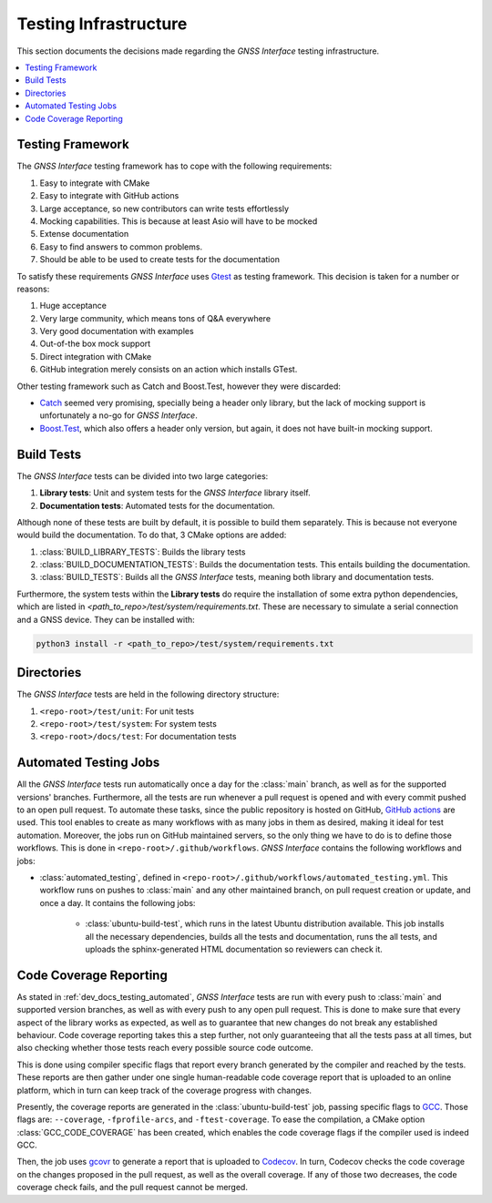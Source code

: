 .. _dev_docs_testing_infrastructure:

Testing Infrastructure
======================

This section documents the decisions made regarding the *GNSS Interface* testing infrastructure.

.. contents::
    :depth: 1
    :local:

.. _dev_docs_testing_framework:

Testing Framework
-----------------

The *GNSS Interface* testing framework has to cope with the following requirements:

1. Easy to integrate with CMake
2. Easy to integrate with GitHub actions
3. Large acceptance, so new contributors can write tests effortlessly
4. Mocking capabilities. This is because at least Asio will have to be mocked
5. Extense documentation
6. Easy to find answers to common problems.
7. Should be able to be used to create tests for the documentation

To satisfy these requirements *GNSS Interface* uses `Gtest <https://google.github.io/googletest/>`_ as testing
framework.
This decision is taken for a number or reasons:

1. Huge acceptance
2.  Very large community, which means tons of Q&A everywhere
3. Very good documentation with examples
4. Out-of-the box mock support
5. Direct integration with CMake
6. GitHub integration merely consists on an action which installs GTest.

Other testing framework such as Catch and Boost.Test, however they were discarded:

* `Catch <https://github.com/catchorg/Catch2/tree/devel/docs>`_ seemed very promising, specially being a header only
  library, but the lack of mocking support is unfortunately a no-go for *GNSS Interface*.
* `Boost.Test <https://www.boost.org/doc/libs/1_75_0/libs/test/doc/html/index.html>`_, which also offers a header only
  version, but again, it does not have built-in mocking support.

.. _dev_docs_testing_build_tests:

Build Tests
-----------

The *GNSS Interface* tests can be divided into two large categories:

1. **Library tests**: Unit and system tests for the *GNSS Interface* library itself.
2. **Documentation tests**: Automated tests for the documentation.

Although none of these tests are built by default, it is possible to build them separately.
This is because not everyone would build the documentation.
To do that, 3 CMake options are added:

1. :class:`BUILD_LIBRARY_TESTS`: Builds the library tests
2. :class:`BUILD_DOCUMENTATION_TESTS`: Builds the documentation tests. This entails building the documentation.
3. :class:`BUILD_TESTS`: Builds all the *GNSS Interface* tests, meaning both library and documentation tests.

Furthermore, the system tests within the **Library tests** do require the installation of some extra python
dependencies, which are listed in `<path_to_repo>/test/system/requirements.txt`.
These are necessary to simulate a serial connection and a GNSS device.
They can be installed with:

.. code:: bash

    python3 install -r <path_to_repo>/test/system/requirements.txt

.. _dev_docs_testing_directories:

Directories
-----------

The *GNSS Interface* tests are held in the following directory structure:

1. ``<repo-root>/test/unit``: For unit tests
2. ``<repo-root>/test/system``: For system tests
3. ``<repo-root>/docs/test``: For documentation tests

.. _dev_docs_testing_automated:

Automated Testing Jobs
----------------------

All the *GNSS Interface* tests run automatically once a day for the :class:`main` branch, as well as for the supported
versions' branches.
Furthermore, all the tests are run whenever a pull request is opened and with every commit pushed to an open pull
request.
To automate these tasks, since the public repository is hosted on GitHub,
`GitHub actions <https://github.com/features/actions>`_ are used.
This tool enables to create as many workflows with as many jobs in them as desired, making it ideal for test automation.
Moreover, the jobs run on GitHub maintained servers, so the only thing we have to do is to define those workflows.
This is done in ``<repo-root>/.github/workflows``.
*GNSS Interface* contains the following workflows and jobs:

* :class:`automated_testing`, defined in ``<repo-root>/.github/workflows/automated_testing.yml``.
  This workflow runs on pushes to :class:`main` and any other maintained branch, on pull request creation or update,
  and once a day.
  It contains the following jobs:

   * :class:`ubuntu-build-test`, which runs in the latest Ubuntu distribution available.
     This job installs all the necessary dependencies, builds all the tests and documentation, runs the all tests, and
     uploads the sphinx-generated HTML documentation so reviewers can check it.

.. _dev_docs_coverage:

Code Coverage Reporting
-----------------------

As stated in :ref:`dev_docs_testing_automated`, *GNSS Interface* tests are run with every push to :class:`main` and
supported version branches, as well as with every push to any open pull request.
This is done to make sure that every aspect of the library works as expected, as well as to guarantee that new changes
do not break any established behaviour.
Code coverage reporting takes this a step further, not only guaranteeing that all the tests pass at all times, but also
checking whether those tests reach every possible source code outcome.

This is done using compiler specific flags that report every branch generated by the compiler and reached by the tests.
These reports are then gather under one single human-readable code coverage report that is uploaded to an online
platform, which in turn can keep track of the coverage progress with changes.

Presently, the coverage reports are generated in the :class:`ubuntu-build-test` job, passing specific flags to
`GCC <https://gcc.gnu.org/>`_.
Those flags are: ``--coverage``, ``-fprofile-arcs``, and ``-ftest-coverage``.
To ease the compilation, a CMake option :class:`GCC_CODE_COVERAGE` has been created, which enables the code coverage
flags if the compiler used is indeed GCC.

Then, the job uses `gcovr <https://gcovr.com/en/stable/>`_ to generate a report that is uploaded to
`Codecov <https://app.codecov.io/gh/EduPonz/gnss_interface/>`_.
In turn, Codecov checks the code coverage on the changes proposed in the pull request, as well as the overall coverage.
If any of those two decreases, the code coverage check fails, and the pull request cannot be merged.
